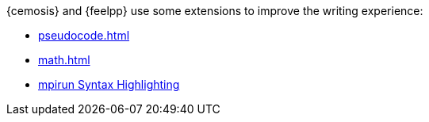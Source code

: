 = Introduction
:noheader:

{cemosis} and {feelpp} use some extensions to improve the writing experience:

- xref:pseudocode.adoc[]
//- xref:plotly.adoc[]
- xref:math.adoc[]
- xref:mpirun.adoc[mpirun Syntax Highlighting]


